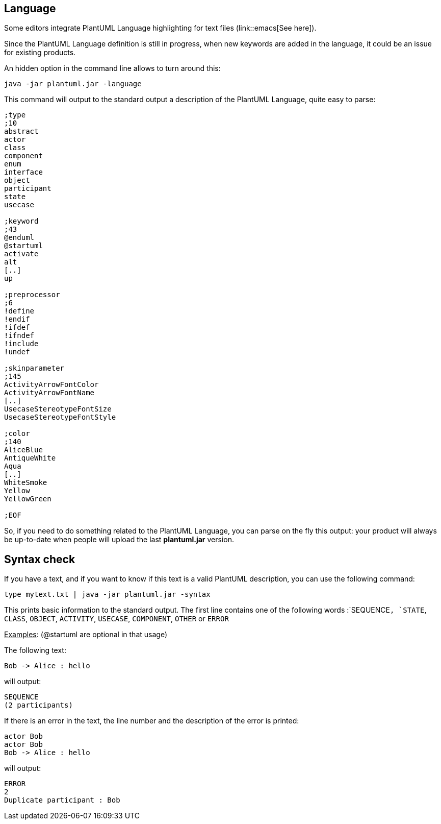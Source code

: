== Language

Some editors integrate PlantUML Language highlighting for text files (link::emacs[See here]).

Since the PlantUML Language definition is still in progress, when
new keywords are added in the language, it could be an issue for
existing products.

An hidden option in the command line allows to turn around this:

----
java -jar plantuml.jar -language
----

This command will output to the standard output a description of the
PlantUML Language, quite easy to parse:

----
;type
;10
abstract
actor
class
component
enum
interface
object
participant
state
usecase

;keyword
;43
@enduml
@startuml
activate
alt
[..]
up

;preprocessor
;6
!define
!endif
!ifdef
!ifndef
!include
!undef

;skinparameter
;145
ActivityArrowFontColor
ActivityArrowFontName
[..]
UsecaseStereotypeFontSize
UsecaseStereotypeFontStyle

;color
;140
AliceBlue
AntiqueWhite
Aqua
[..]
WhiteSmoke
Yellow
YellowGreen

;EOF
----

So, if you need to do something related to the PlantUML Language, you
can parse on the fly this output: your product will always be up-to-date
when people will upload the last **plantuml.jar** version.



== Syntax check
If you have a text, and if you want to know if this text is a valid
PlantUML description, you can use the following command:

----
type mytext.txt | java -jar plantuml.jar -syntax
----

This prints basic information to the standard output. The first
line contains one of the following words :`+SEQUENCE+`, `+STATE+`,
`+CLASS+`, `+OBJECT+`, `+ACTIVITY+`, `+USECASE+`,
`+COMPONENT+`, `+OTHER+` or `+ERROR+`


+++<u>Examples</u>+++: (@startuml are optional in that usage)

The following text:
----
Bob -> Alice : hello
----

will output:

----
SEQUENCE
(2 participants)
----

If there is an error in the text, the line number and the description of
the error is printed:

----
actor Bob
actor Bob
Bob -> Alice : hello
----

will output:
----
ERROR
2
Duplicate participant : Bob
----



